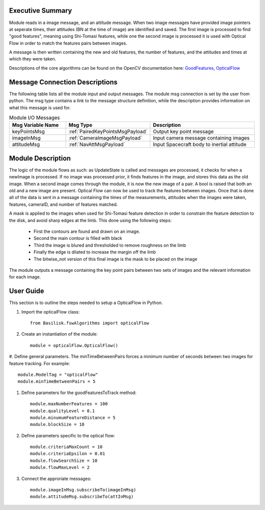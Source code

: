 Executive Summary
-----------------

Module reads in a image message, and an attitude message.
When two image messages have provided image pointers at seperate times, their attitudes (BN at the time of image) are
identified and saved. The first image is processed to find "good features", meaning using Shi-Tomasi features,
while one the second image is processed it is used with Optical Flow in order to match the features pairs between images.

A message is then written containing the new and old features, the number of features, and the attitudes and times at
which they were taken.

Descriptions of the core algorithms can be found on the OpenCV documentation here: `GoodFeatures`_, `OpticalFlow`_

.. _GoodFeatures: https://docs.opencv.org/3.4/d4/d8c/tutorial_py_shi_tomasi.html
.. _OpticalFlow: https://docs.opencv.org/3.4/d4/dee/tutorial_optical_flow.html


Message Connection Descriptions
-------------------------------
The following table lists all the module input and output messages.  The module msg connection is set by the
user from python.  The msg type contains a link to the message structure definition, while the description
provides information on what this message is used for.


.. list-table:: Module I/O Messages
    :widths: 25 25 50
    :header-rows: 1

    * - Msg Variable Name
      - Msg Type
      - Description
    * - keyPointsMsg
      - :ref:`PairedKeyPointsMsgPayload`
      - Output key point message
    * - imageInMsg
      - :ref:`CameraImageMsgPayload`
      - Input camera message containing images
    * - attitudeMsg
      - :ref:`NavAttMsgPayload`
      - Input Spacecraft body to inertial attitude

Module Description
-------------------------------

The logic of the module flows as such: as UpdateState is called and messages are processed, it checks
for when a newImage is processed. If no image was processed prior, it finds features in the image,
and stores this data as the old image.
When a second image comes through the module, it is now the new image of a pair. A bool is raised that
both an old and a new image are present. Optical Flow can now be used to track the features between images.
Once that is done all of the data is sent in a message containing the times of the measurements,
attitudes when the images were taken, features, cameraID, and number of features matched.

A mask is applied to the images when used for Shi-Tomasi feature detection in order to constrain the
feature detection to the disk, and avoid sharp edges at the limb. This done using the following steps:

 * First the contours are found and drawn on an image.
 * Second the main contour is filled with black
 * Third the image is blured and thresholded to remove roughness on the limb
 * Finally the edge is dilated to increase the margin off the limb
 * The bitwise_not version of this final image is the mask to be placed on the image

The module outputs a message containing the key point pairs between two sets of images and the
relevant information for each image.

User Guide
----------
This section is to outline the steps needed to setup a OpticalFlow in Python.

#. Import the opticalFlow class::

    from Basilisk.fswAlgorithms import opticalFlow

#. Create an instantiation of the module::

    module = opticalFlow.OpticalFlow()

#. Define general parameters. The minTimeBetweenPairs forces a minimum number of seconds between two images for
feature tracking. For example::

    module.ModelTag = "opticalFlow"
    module.minTimeBetweenPairs = 5

#. Define parameters for the goodFeaturesToTrack method::

    module.maxNumberFeatures = 100
    module.qualityLevel = 0.1
    module.minumumFeatureDistance = 5
    module.blockSize = 10

#. Define parameters specific to the optical flow::

    module.criteriaMaxCount = 10
    module.criteriaEpsilon = 0.01
    module.flowSearchSize = 10
    module.flowMaxLevel = 2

#. Connect the approriate messages::

    module.imageInMsg.subscribeTo(imageInMsg)
    module.attitudeMsg.subscribeTo(attInMsg)

